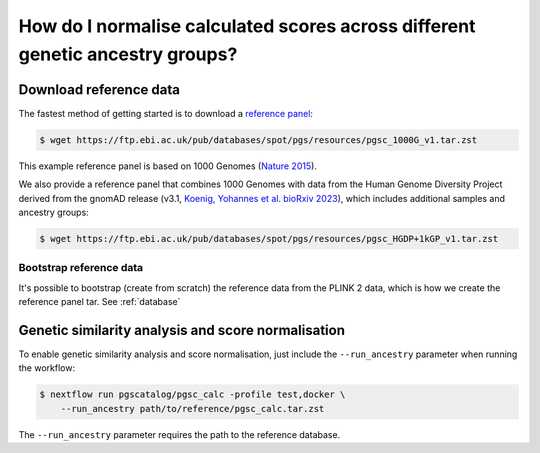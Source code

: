 .. _ancestry:

How do I normalise calculated scores across different genetic ancestry groups?
==============================================================================

Download reference data
-----------------------

The fastest method of getting started is to download a `reference panel`_:

.. code-block:: console

    $ wget https://ftp.ebi.ac.uk/pub/databases/spot/pgs/resources/pgsc_1000G_v1.tar.zst

This example reference panel is based on 1000 Genomes (`Nature 2015`_).

We also provide a reference panel that combines 1000 Genomes with data from the Human Genome
Diversity Project derived from the gnomAD release (v3.1, `Koenig, Yohannes et al. bioRxiv 2023`_),
which includes additional samples and ancestry groups:

.. code-block:: console

    $ wget https://ftp.ebi.ac.uk/pub/databases/spot/pgs/resources/pgsc_HGDP+1kGP_v1.tar.zst

.. _`resources section`: https://www.cog-genomics.org/plink/2.0/resources
.. _`reference panel`: https://ftp.ebi.ac.uk/pub/databases/spot/pgs/resources/
.. _`Nature 2015`: https://doi.org/10.1038/nature15393
.. _`Koenig, Yohannes et al. bioRxiv 2023`: https://doi.org/10.1101/2023.01.23.525248

Bootstrap reference data
~~~~~~~~~~~~~~~~~~~~~~~~

It's possible to bootstrap (create from scratch) the reference data from the
PLINK 2 data, which is how we create the reference panel tar. See
:ref:`database`

Genetic similarity analysis and score normalisation
----------------------------------------------------------

To enable genetic similarity analysis and score normalisation, just include the
``--run_ancestry`` parameter when running the workflow:

.. code-block:: console

    $ nextflow run pgscatalog/pgsc_calc -profile test,docker \
        --run_ancestry path/to/reference/pgsc_calc.tar.zst

The ``--run_ancestry`` parameter requires the path to the reference database.
